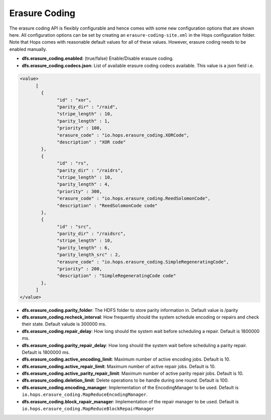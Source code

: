 .. _hops-erasure-coding-configuration:

==============
Erasure Coding
==============

The erasure coding API is flexibly configurable and hence comes with some new configuration options that are shown here. All configuration options can be set by creating an ``erasure-coding-site.xml`` in the Hops configuration folder. Note that Hops comes with reasonable default values for all of these values. However, erasure coding needs to be enabled manually.


* **dfs.erasure_coding.enabled**: (true/false) Enable/Disable erasure coding.

* **dfs.erasure_coding.codecs.json**: List of available erasure coding codecs available. This value is a json field i.e.

.. code-block:: xml

	  <value>
		[
		  {
			"id" : "xor",
			"parity_dir" : "/raid",
			"stripe_length" : 10,
			"parity_length" : 1,
			"priority" : 100,
			"erasure_code" : "io.hops.erasure_coding.XORCode",
			"description" : "XOR code"
		  },
		  {
			"id" : "rs",
			"parity_dir" : "/raidrs",
			"stripe_length" : 10,
			"parity_length" : 4,
			"priority" : 300,
			"erasure_code" : "io.hops.erasure_coding.ReedSolomonCode",
			"description" : "ReedSolomonCode code"
		  },
		  {
			"id" : "src",
			"parity_dir" : "/raidsrc",
			"stripe_length" : 10,
			"parity_length" : 6,
			"parity_length_src" : 2,
			"erasure_code" : "io.hops.erasure_coding.SimpleRegeneratingCode",
			"priority" : 200,
			"description" : "SimpleRegeneratingCode code"
		  },
		]
	  </value>


* **dfs.erasure_coding.parity_folder**: The HDFS folder to store parity information in. Default value is /parity

* **dfs.erasure_coding.recheck_interval**: How frequently should the system schedule encoding or repairs and check their state. Default valude is 300000 ms.

* **dfs.erasure_coding.repair_delay**: How long should the system wait before scheduling a repair. Default is 1800000 ms.

* **dfs.erasure_coding.parity_repair_delay**: How long should the system wait before scheduling a parity repair. Default is 1800000 ms.

* **dfs.erasure_coding.active_encoding_limit**: Maximum number of active encoding jobs. Default is 10.

* **dfs.erasure_coding.active_repair_limit**: Maximum number of active repair jobs. Default is 10.

* **dfs.erasure_coding.active_parity_repair_limit**: Maximum number of active parity repair jobs. Default is 10.

* **dfs.erasure_coding.deletion_limit**: Delete operations to be handle during one round. Default is 100.

* **dfs.erasure_coding.encoding_manager**: Implementation of the EncodingManager to be used. Default is ``io.hops.erasure_coding.MapReduceEncodingManager``.

* **dfs.erasure_coding.block_rapair_manager**: Implementation of the repair manager to be used. Default is ``io.hops.erasure_coding.MapReduceBlockRepairManager``
